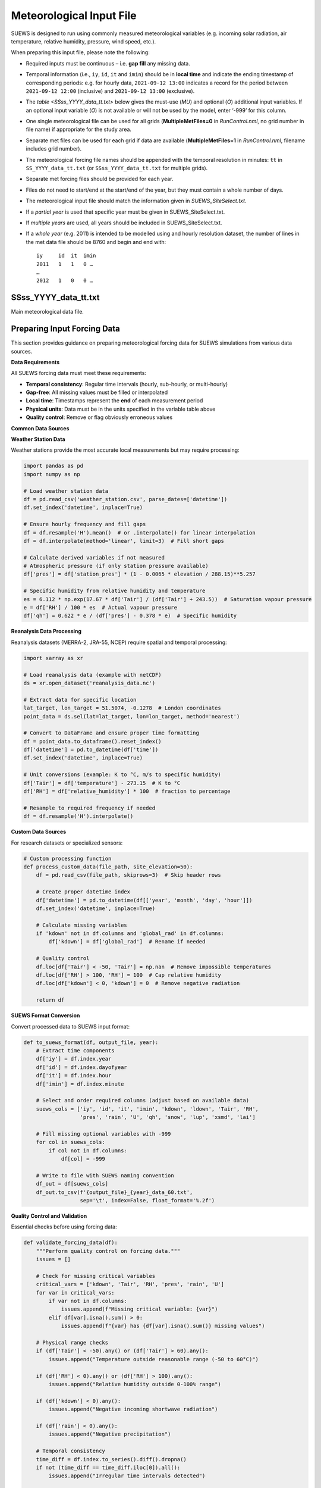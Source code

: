 .. _met_input:

Meteorological Input File
-------------------------

SUEWS is designed to run using commonly measured meteorological variables (e.g. incoming solar radiation, air temperature, relative humidity, pressure, wind speed, etc.).

When preparing this input file, please note the following:

-  Required inputs must be continuous – i.e. **gap fill** any missing data.
-  Temporal information (i.e., ``iy``, ``id``, ``it`` and ``imin``) should be in **local time** and indicate the ending timestamp of corresponding periods: e.g. for hourly data, ``2021-09-12 13:00`` indicates a record for the period between ``2021-09-12 12:00`` (inclusive) and ``2021-09-12 13:00`` (exclusive).
-  The `table <SSss_YYYY_data_tt.txt>` below gives the must-use (`MU`) and optional (`O`) additional input variables. If an optional input variable (`O`) is not available or will not be used by the model, enter ‘-999’ for this column.


-  One single meteorological file can be used for all grids (**MultipleMetFiles=0** in `RunControl.nml`, no grid number in file name) if appropriate for the study area.
-  Separate met files can be used for each grid if data are available (**MultipleMetFiles=1** in `RunControl.nml`, filename includes grid number).

-  The meteorological forcing file names should be appended with the temporal resolution in minutes: ``tt`` in ``SS_YYYY_data_tt.txt`` (or
   ``SSss_YYYY_data_tt.txt`` for multiple grids).

-  Separate met forcing files should be provided for each year.
-  Files do not need to start/end at the start/end of the year, but they must contain a whole number of days.
-  The meteorological input file should match the information given in `SUEWS_SiteSelect.txt`.
-  If a *partial year* is used that specific year must be given in SUEWS_SiteSelect.txt.
-  If *multiple years* are used, all years should be included in SUEWS_SiteSelect.txt.
-  If a *whole year* (e.g. 2011) is intended to be modelled using and hourly resolution dataset, the number of lines in the met data file should be 8760 and begin and end with::

     iy     id  it  imin
     2011   1   1   0 …
     …
     2012   1   0   0 …



SSss_YYYY_data_tt.txt
~~~~~~~~~~~~~~~~~~~~~

.. versionchanged:: v2017a
   Since v2017a forcing files no longer need to end with two rows containing ‘-9’ in the first column.


Main meteorological data file.

.. csv-table::
  :file: SSss_YYYY_data_tt.csv
  :header-rows: 1
  :widths: auto

.. _prepare_forcing_data:

Preparing Input Forcing Data
~~~~~~~~~~~~~~~~~~~~~~~~~~~~

This section provides guidance on preparing meteorological forcing data for SUEWS simulations from various data sources.

**Data Requirements**

All SUEWS forcing data must meet these requirements:

- **Temporal consistency**: Regular time intervals (hourly, sub-hourly, or multi-hourly)
- **Gap-free**: All missing values must be filled or interpolated
- **Local time**: Timestamps represent the **end** of each measurement period
- **Physical units**: Data must be in the units specified in the variable table above
- **Quality control**: Remove or flag obviously erroneous values

**Common Data Sources**

**Weather Station Data**

Weather stations provide the most accurate local measurements but may require processing:

.. code-block:: python

   import pandas as pd
   import numpy as np
   
   # Load weather station data
   df = pd.read_csv('weather_station.csv', parse_dates=['datetime'])
   df.set_index('datetime', inplace=True)
   
   # Ensure hourly frequency and fill gaps
   df = df.resample('H').mean()  # or .interpolate() for linear interpolation
   df = df.interpolate(method='linear', limit=3)  # Fill short gaps
   
   # Calculate derived variables if not measured
   # Atmospheric pressure (if only station pressure available)
   df['pres'] = df['station_pres'] * (1 - 0.0065 * elevation / 288.15)**5.257
   
   # Specific humidity from relative humidity and temperature
   es = 6.112 * np.exp(17.67 * df['Tair'] / (df['Tair'] + 243.5))  # Saturation vapour pressure
   e = df['RH'] / 100 * es  # Actual vapour pressure
   df['qh'] = 0.622 * e / (df['pres'] - 0.378 * e)  # Specific humidity

**Reanalysis Data Processing**

Reanalysis datasets (MERRA-2, JRA-55, NCEP) require spatial and temporal processing:

.. code-block:: python

   import xarray as xr
   
   # Load reanalysis data (example with netCDF)
   ds = xr.open_dataset('reanalysis_data.nc')
   
   # Extract data for specific location
   lat_target, lon_target = 51.5074, -0.1278  # London coordinates
   point_data = ds.sel(lat=lat_target, lon=lon_target, method='nearest')
   
   # Convert to DataFrame and ensure proper time formatting
   df = point_data.to_dataframe().reset_index()
   df['datetime'] = pd.to_datetime(df['time'])
   df.set_index('datetime', inplace=True)
   
   # Unit conversions (example: K to °C, m/s to specific humidity)
   df['Tair'] = df['temperature'] - 273.15  # K to °C
   df['RH'] = df['relative_humidity'] * 100  # fraction to percentage
   
   # Resample to required frequency if needed
   df = df.resample('H').interpolate()

**Custom Data Sources**

For research datasets or specialized sensors:

.. code-block:: python

   # Custom processing function
   def process_custom_data(file_path, site_elevation=50):
       df = pd.read_csv(file_path, skiprows=3)  # Skip header rows
       
       # Create proper datetime index
       df['datetime'] = pd.to_datetime(df[['year', 'month', 'day', 'hour']])
       df.set_index('datetime', inplace=True)
       
       # Calculate missing variables
       if 'kdown' not in df.columns and 'global_rad' in df.columns:
           df['kdown'] = df['global_rad']  # Rename if needed
       
       # Quality control
       df.loc[df['Tair'] < -50, 'Tair'] = np.nan  # Remove impossible temperatures
       df.loc[df['RH'] > 100, 'RH'] = 100  # Cap relative humidity
       df.loc[df['kdown'] < 0, 'kdown'] = 0  # Remove negative radiation
       
       return df

**SUEWS Format Conversion**

Convert processed data to SUEWS input format:

.. code-block:: python

   def to_suews_format(df, output_file, year):
       # Extract time components
       df['iy'] = df.index.year
       df['id'] = df.index.dayofyear
       df['it'] = df.index.hour
       df['imin'] = df.index.minute
       
       # Select and order required columns (adjust based on available data)
       suews_cols = ['iy', 'id', 'it', 'imin', 'kdown', 'ldown', 'Tair', 'RH', 
                     'pres', 'rain', 'U', 'qh', 'snow', 'lup', 'xsmd', 'lai']
       
       # Fill missing optional variables with -999
       for col in suews_cols:
           if col not in df.columns:
               df[col] = -999
       
       # Write to file with SUEWS naming convention
       df_out = df[suews_cols]
       df_out.to_csv(f'{output_file}_{year}_data_60.txt', 
                     sep='\t', index=False, float_format='%.2f')

**Quality Control and Validation**

Essential checks before using forcing data:

.. code-block:: python

   def validate_forcing_data(df):
       """Perform quality control on forcing data."""
       issues = []
       
       # Check for missing critical variables
       critical_vars = ['kdown', 'Tair', 'RH', 'pres', 'rain', 'U']
       for var in critical_vars:
           if var not in df.columns:
               issues.append(f"Missing critical variable: {var}")
           elif df[var].isna().sum() > 0:
               issues.append(f"{var} has {df[var].isna().sum()} missing values")
       
       # Physical range checks
       if (df['Tair'] < -50).any() or (df['Tair'] > 60).any():
           issues.append("Temperature outside reasonable range (-50 to 60°C)")
       
       if (df['RH'] < 0).any() or (df['RH'] > 100).any():
           issues.append("Relative humidity outside 0-100% range")
       
       if (df['kdown'] < 0).any():
           issues.append("Negative incoming shortwave radiation")
       
       if (df['rain'] < 0).any():
           issues.append("Negative precipitation")
       
       # Temporal consistency
       time_diff = df.index.to_series().diff().dropna()
       if not (time_diff == time_diff.iloc[0]).all():
           issues.append("Irregular time intervals detected")
       
       return issues

**Example Workflow**

Complete example for processing weather station data:

.. code-block:: python

   # 1. Load and process raw data
   df_raw = pd.read_csv('station_data.csv', parse_dates=['timestamp'])
   df_raw.set_index('timestamp', inplace=True)
   
   # 2. Resample to hourly and fill gaps
   df = df_raw.resample('H').mean()
   df = df.interpolate(method='linear', limit=6)  # Fill gaps up to 6 hours
   
   # 3. Calculate derived variables
   df = calculate_specific_humidity(df)  # Custom function
   df = calculate_pressure_adjustment(df, site_elevation=120)
   
   # 4. Quality control
   issues = validate_forcing_data(df)
   if issues:
       print("Data quality issues found:")
       for issue in issues:
           print(f"  - {issue}")
   
   # 5. Convert to SUEWS format
   for year in df.index.year.unique():
       year_data = df[df.index.year == year]
       to_suews_format(year_data, 'MyCity', year)
   
   print(f"Generated forcing files for {len(df.index.year.unique())} years")

**Best Practices**

- **Document data sources**: Keep records of data origin, processing steps, and any assumptions made
- **Preserve original data**: Always work with copies and maintain original datasets
- **Validate energy balance**: Check that longwave components are physically consistent
- **Site representativeness**: Ensure meteorological data represents the study area scale
- **Gap filling strategies**: Use appropriate methods for different variable types and gap lengths
- **Multiple years**: Process multiple years consistently to capture inter-annual variability

**Common Issues and Solutions**

- **Missing longwave radiation**: Use empirical relationships based on air temperature and humidity
- **Inconsistent time zones**: Ensure all data is in local time for the study location
- **Sub-daily precipitation**: Aggregate appropriately while preserving intensity patterns
- **Wind speed at different heights**: Apply logarithmic wind profile corrections if needed
- **Pressure measurements**: Distinguish between station and sea-level pressure corrections

This workflow ensures high-quality forcing data that will produce reliable SUEWS simulation results.
